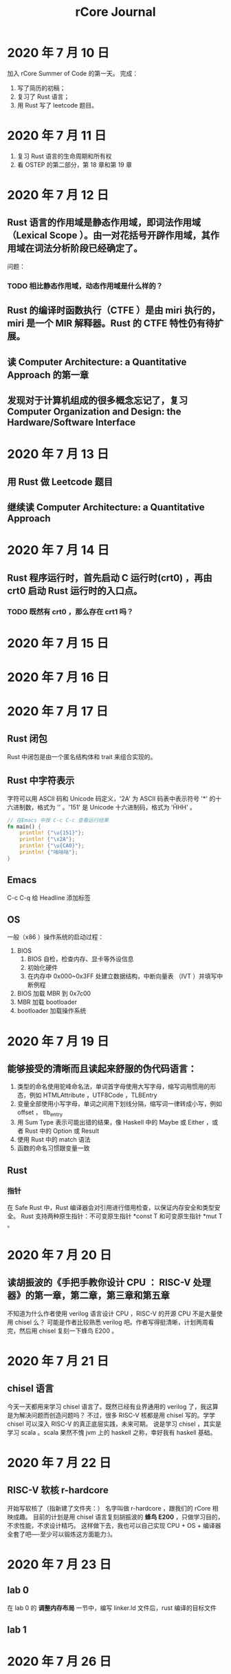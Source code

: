 #+title: rCore Journal
* 2020 年 7 月 10 日
加入 rCore Summer of Code 的第一天。
完成：
1. 写了简历的初稿；
2. 复习了 Rust 语言；
3. 用 Rust 写了 leetcode 题目。
* 2020 年 7 月 11 日
1. 复习 Rust 语言的生命周期和所有权
2. 看 OSTEP 的第二部分，第 18 章和第 19 章
* 2020 年 7 月 12 日
** Rust 语言的作用域是静态作用域，即词法作用域（Lexical Scope ）。由一对花括号开辟作用域，其作用域在词法分析阶段已经确定了。
   问题：
*** TODO 相比静态作用域，动态作用域是什么样的？
** Rust 的编译时函数执行（CTFE ）是由 miri 执行的，miri 是一个 MIR 解释器。Rust 的 CTFE 特性仍有待扩展。
** 读 Computer Architecture: a Quantitative Approach 的第一章
** 发现对于计算机组成的很多概念忘记了，复习 Computer Organization and Design: the Hardware/Software Interface
* 2020 年 7 月 13 日
** 用 Rust 做 Leetcode 题目
** 继续读 Computer Architecture: a Quantitative Approach
* 2020 年 7 月 14 日
** Rust 程序运行时，首先启动 C 运行时(crt0) ，再由 crt0 启动 Rust 运行时的入口点。
*** TODO 既然有 crt0 ，那么存在 crt1 吗？
* 2020 年 7 月 15 日
* 2020 年 7 月 16 日
* 2020 年 7 月 17 日
** Rust 闭包
Rust 中闭包是由一个匿名结构体和 trait 来组合实现的。
** Rust 中字符表示
字符可以用 ASCII 码和 Unicode 码定义，'2A' 为 ASCII 码表中表示符号 '*' 的十六进制数，格式为 '\xHH' 。'151' 是 Unicode 十六进制码，格式为 '\u{HHH}' 。
#+BEGIN_SRC rust
// 在Emacs 中按 C-c C-c 查看运行结果
fn main() {
    println! {"\u{151}"};
    println! {"\x2A"};
    println! {"\u{CA0}"};
    println! {"咕咕咕"};
}
#+END_SRC

#+RESULTS:
: ő
: *
: ಠ
: 咕咕咕

** Emacs
C-c C-q 给 Headline 添加标签
** OS
一般（x86 ）操作系统的启动过程：
1. BIOS
   1. BIOS 自检，检查内存、显卡等外设信息
   2. 初始化硬件
   3. 在内存中 0x000~0x3FF 处建立数据结构，中断向量表 （IVT ）并填写中断例程
2. BIOS 加载 MBR 到 0x7c00
3. MBR 加载 bootloader
4. bootloader 加载操作系统
* 2020 年 7 月 19 日
** 能够接受的清晰而且读起来舒服的伪代码语言：
1. 类型的命名使用驼峰命名法，单词首字母使用大写字母，缩写词用惯用的形态，例如 HTMLAttribute ，UTF8Code ，TLBEntry
2. 变量全部使用小写字母，单词之间用下划线分隔，缩写词一律转成小写，例如 offset ， tlb_entry
3. 用 Sum Type 表示可能出错的结果，像 Haskell 中的 Maybe 或 Either ，或者 Rust 中的 Option 或 Result
4. 使用 Rust 中的 match 语法
5. 函数的命名习惯跟变量一致
** Rust
*** 指针
在 Safe Rust 中，Rust 编译器会对引用进行借用检查，以保证内存安全和类型安全。
Rust 支持两种原生指针：不可变原生指针 *const T 和可变原生指针 *mut T 。
* 2020 年 7 月 20 日
** 读胡振波的《手把手教你设计 CPU ： RISC-V 处理器》的第一章，第二章，第三章和第五章
不知道为什么作者使用 verilog 语言设计 CPU ，RISC-V 的开源 CPU 不是大量使用 chisel 么？
可能是作者比较熟悉 verilog 吧。作者写得挺清晰，计划两周看完，然后用 chisel 复刻一下蜂鸟 E200 。
* 2020 年 7 月 21 日
** chisel 语言
今天一天都用来学习 chisel 语言了。既然已经有业界通用的 verilog 了，我这算是为解决问题而创造问题吗？
不过，很多 RISC-V 核都是用 chisel 写的。学学 chisel 可以深入 RISC-V 的真正底层实践，未来可期。
说是学习 chisel ，其实是学习 scala 。scala 果然不愧 jvm 上的 haskell 之称，幸好我有 haskell 基础。
* 2020 年 7 月 22 日
** RISC-V 软核 r-hardcore
开始写软核了（指新建了文件夹：）
名字叫做 r-hardcore ，跟我们的 rCore 相映成趣。
目前的计划是用 chisel 语言复刻胡振波的 *蜂鸟 E200* ，只做学习目的，不求性能，不求设计精巧。
这样做下去，我也可以自己实现 CPU + OS + 编译器全套了吧----至少可以锻炼这方面能力:)。

* 2020 年 7 月 23 日
** lab 0
在 lab 0 的 *调整内存布局* 一节中，编写 linker.ld 文件后，rust 编译的目标文件

** lab 1
* 2020 年 7 月 26 日
